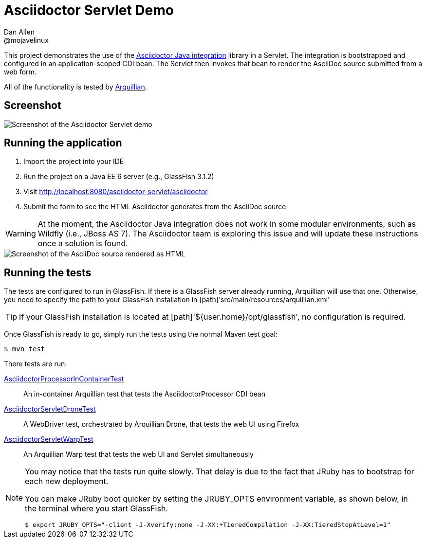 = Asciidoctor Servlet Demo
Dan Allen <@mojavelinux>
:imagesdir: screenshots

This project demonstrates the use of the https://github.com/asciidoctor/asciidoctor-java-integration[Asciidoctor Java integration] library in a Servlet.
The integration is bootstrapped and configured in an application-scoped CDI bean.
The Servlet then invokes that bean to render the AsciiDoc source submitted from a web form.

All of the functionality is tested by http://arquillian.org[Arquillian].

== Screenshot

image::asciidoctor-servlet-form.png[Screenshot of the Asciidoctor Servlet demo]

== Running the application

. Import the project into your IDE
. Run the project on a Java EE 6 server (e.g., GlassFish 3.1.2)
. Visit http://localhost:8080/asciidoctor-servlet/asciidoctor
. Submit the form to see the HTML Asciidoctor generates from the AsciiDoc source

WARNING: At the moment, the Asciidoctor Java integration does not work in some modular environments, such as Wildfly (i.e., JBoss AS 7).
The Asciidoctor team is exploring this issue and will update these instructions once a solution is found.

image::asciidoctor-servlet-result.png[Screenshot of the AsciiDoc source rendered as HTML]

== Running the tests

The tests are configured to run in GlassFish.
If there is a GlassFish server already running, Arquillian will use that one.
Otherwise, you need to specify the path to your GlassFish installation in [path]'src/main/resources/arquillian.xml'

TIP: If your GlassFish installation is located at [path]'${user.home}/opt/glassfish', no configuration is required.

Once GlassFish is ready to go, simply run the tests using the normal Maven test goal:

 $ mvn test

There tests are run:

link:src/test/java/org/asciidoctor/test/bean/AsciidoctorProcessorInContainerTest.java[AsciidoctorProcessorInContainerTest]::
  An in-container Arquillian test that tests the +AsciidoctorProcessor+ CDI bean

link:src/test/java/org/asciidoctor/test/servlet/AsciidoctorServletDroneTest.java[AsciidoctorServletDroneTest]::
  A WebDriver test, orchestrated by Arquillian Drone, that tests the web UI using Firefox

link:src/test/java/org/asciidoctor/test/servlet/AsciidoctorServletWarpTest.java[AsciidoctorServletWarpTest]::
  An Arquillian Warp test that tests the web UI and Servlet simultaneously

[NOTE]
====
You may notice that the tests run quite slowly.
That delay is due to the fact that JRuby has to bootstrap for each new deployment.

You can make JRuby boot quicker by setting the +JRUBY_OPTS+ environment variable, as shown below, in the terminal where you start GlassFish.

 $ export JRUBY_OPTS="-client -J-Xverify:none -J-XX:+TieredCompilation -J-XX:TieredStopAtLevel=1"
====
